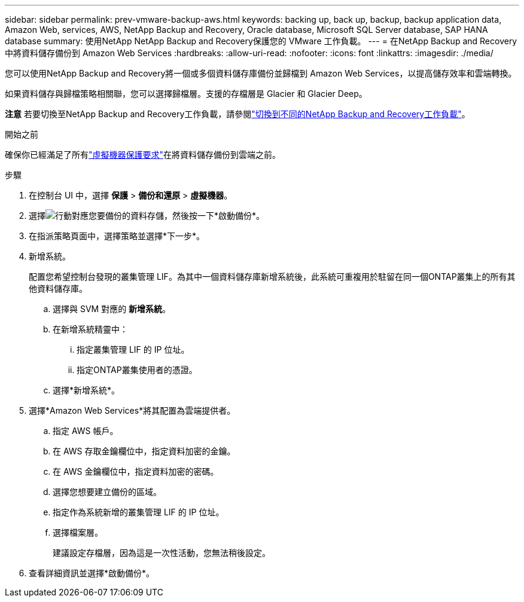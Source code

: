 ---
sidebar: sidebar 
permalink: prev-vmware-backup-aws.html 
keywords: backing up, back up, backup, backup application data, Amazon Web, services, AWS, NetApp Backup and Recovery, Oracle database, Microsoft SQL Server database, SAP HANA database 
summary: 使用NetApp NetApp Backup and Recovery保護您的 VMware 工作負載。 
---
= 在NetApp Backup and Recovery中將資料儲存備份到 Amazon Web Services
:hardbreaks:
:allow-uri-read: 
:nofooter: 
:icons: font
:linkattrs: 
:imagesdir: ./media/


[role="lead"]
您可以使用NetApp Backup and Recovery將一個或多個資料儲存庫備份並歸檔到 Amazon Web Services，以提高儲存效率和雲端轉換。

如果資料儲存與歸檔策略相關聯，您可以選擇歸檔層。支援的存檔層是 Glacier 和 Glacier Deep。

[]
====
*注意* 若要切換至NetApp Backup and Recovery工作負載，請參閱link:br-start-switch-ui.html["切換到不同的NetApp Backup and Recovery工作負載"]。

====
.開始之前
確保你已經滿足了所有link:prev-vmware-prereqs.html["虛擬機器保護要求"]在將資料儲存備份到雲端之前。

.步驟
. 在控制台 UI 中，選擇 *保護* > *備份和還原* > *虛擬機器*。
. 選擇image:icon-action.png["行動"]對應您要備份的資料存儲，然後按一下*啟動備份*。
. 在指派策略頁面中，選擇策略並選擇*下一步*。
. 新增系統。
+
配置您希望控制台發現的叢集管理 LIF。為其中一個資料儲存庫新增系統後，此系統可重複用於駐留在同一個ONTAP叢集上的所有其他資料儲存庫。

+
.. 選擇與 SVM 對應的 *新增系統*。
.. 在新增系統精靈中：
+
... 指定叢集管理 LIF 的 IP 位址。
... 指定ONTAP叢集使用者的憑證。


.. 選擇*新增系統*。


. 選擇*Amazon Web Services*將其配置為雲端提供者。
+
.. 指定 AWS 帳戶。
.. 在 AWS 存取金鑰欄位中，指定資料加密的金鑰。
.. 在 AWS 金鑰欄位中，指定資料加密的密碼。
.. 選擇您想要建立備份的區域。
.. 指定作為系統新增的叢集管理 LIF 的 IP 位址。
.. 選擇檔案層。
+
建議設定存檔層，因為這是一次性活動，您無法稍後設定。



. 查看詳細資訊並選擇*啟動備份*。

